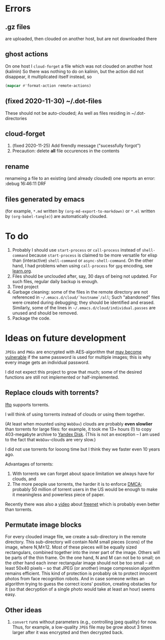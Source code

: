 * Errors
** .gz files
are uploaded, then clouded on another host, but are not downloaded there
** ghost actions
On one host I =cloud-forget= a file which was not clouded on another host (kalinin)
So there was nothing to do on kalinin, but the action did not disappear, it multiplicated itself instead, so
#+BEGIN_SRC emacs-lisp :results drawer
(mapcar #'format-action remote-actions)
#+END_SRC

#+RESULTS:
:RESULTS:
("2020-11-30 17:29:32 EST" 0 1 "/etc/backup2l.conf"  "kolmogorov"  
 "2020-11-30 17:29:32 EST" 0 1 "/etc/backup2l.conf"  "kolmogorov"  
 "2020-11-30 17:29:32 EST" 0 1 "/etc/backup2l.conf"  "kolmogorov" )
:END:

** (fixed 2020-11-30) ~/.dot-files
These should not be auto-clouded;
As well as files residing in ~/.dot-directories
** cloud-forget
1. (fixed 2020-11-25) Add firendly message ("sucessfully forgot")
2. Precaution: delete *all* file occurences in the contents
** rename
renameing a file to an existing (and already clouded) one reports an error:
:debug 16:46:11 DRF

** files generated by emacs
(for example, ~*.md~ written by =(org-md-export-to-markdown)= or  ~*.el~ written by =(org-babel-tangle)=) are automatically clouded.
* To do
1. Probably I should use =start-process= or =call-process= instead of =shell-command= because =start-process= is claimed to be more versatile for elisp than
   (interactive) =shell-command= or =async-shell-command=. On the other hand, I had problems when using =call-process= for =gpg= encoding, see [[file:learn.org][learn.org]].
2. Files should be unclouded after, say, 30 days of being not updated. For such files, regular daily backup is enough.
3. Tired project
4. Garbage cleaning: some of the files in the remote directory are not referenced in =~/.emacs.d/cloud/`hostname`/all=;
   Such "abandoned" files were created during debugging; they should be identified and erased. Similarly, some of the lines in =~/.emacs.d/cloud/individual.passes= are unused
   and should be removed.
5. Package the code.
     
* Ideas on future development

~JPEGs~ and ~PNGs~ are encrypted with AES-algorithm that [[https://imagemagick.org/script/cipher.php][may become vulnerable]] if the same password is used for multiple images; this is why every image gets an individual password.

I did not expect this project to grow that much;
some of the desired functions are still not implemented or half-implemented.

** Replace clouds with torrents? 
[[http://lftp.yar.ru][lftp]] supports torrents.

I will think of using torrents instead of clouds or using them together.

(At least when mounted using ~WebDav~) clouds are probably *even slowlier* than torrents for large files:
for example, it took me 13+ hours (!) to copy 403-megabyte archive to [[https://disk.yandex.com/][Yandex Disk]].
(This is not an exception – I am used to the fact that ~WebDav~-clouds are very slow.)

I did not use torrents for looong time but I think they we faster even 10 years ago.

Advantages of torrents:
1. With torrents we can forget about space limitation we always have for clouds, and
2. The more people use torrents, the harder it is to enforce [[https://www.fsf.org/search?SearchableText=DMCA][DMCA]]; probably 50 million of torrent users in the US
   would be enough to make it meaningless and powerless piece of paper.

Recently there was also a [[https://www.youtube.com/watch?v=AD9kEESRfg0][video]] about [[https://freenetproject.org/pages/documentation.html][freenet]] which is probably even better than torrents.

** Permutate image blocks
For every clouded image file, we create a sub-directory in the remote directory.
This sub-directory will contain NxM small pieces (icons) of the image, where N,M≥12.
Most of these pieces will be equally sized rectangulars, combined together into the inner part of the image.
Others will be parts of the thin frame.
On the one hand, N and M can not be to small; on the other hand each inner rectangular image should not be too small
– at least 50x40 pixels – so that JPEG (or another) image compression algorithm remains efficient.
This kind of protection is probably ok to protect innocent photos from face recognition robots.
And in case someone writes an algorithm trying to guess the correct icons' position, 
creating obstacles for it (so that decryption of a single photo would take at least an hour) seems easy.

** Other ideas
1. ~convert~ runs without parameters (e.g., controlling jpeg quality) for now. Thus, for example,
   a low-quality ~JPEG~ file may be grow about 3 times larger after it was encrypted and then decrypted back.
